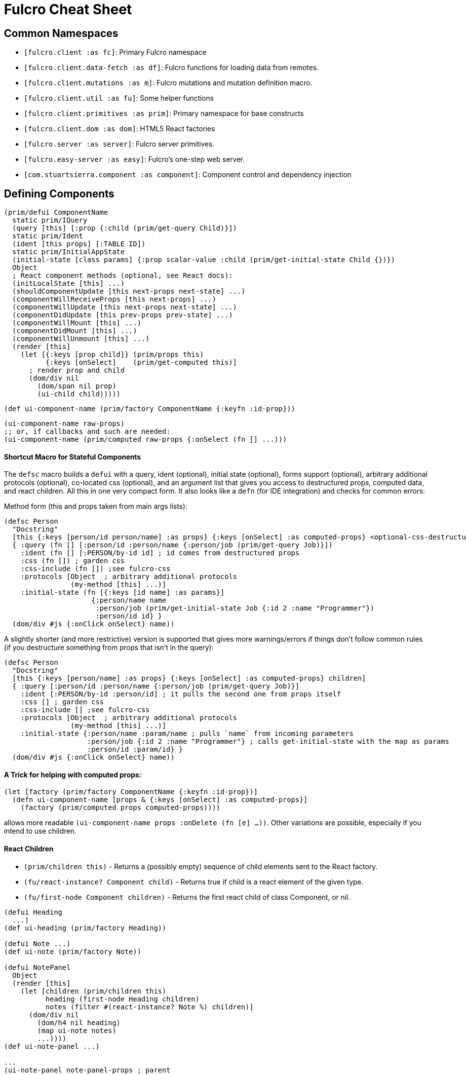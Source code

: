 = Fulcro Cheat Sheet

== Common Namespaces

- `[fulcro.client :as fc]`: Primary Fulcro namespace
- `[fulcro.client.data-fetch :as df]`: Fulcro functions for loading data from remotes.
- `[fulcro.client.mutations :as m]`: Fulcro mutations and mutation definition macro.
- `[fulcro.client.util :as fu]`: Some helper functions
- `[fulcro.client.primitives :as prim]`: Primary namespace for base constructs
- `[fulcro.client.dom :as dom]`: HTML5 React factories
- `[fulcro.server :as server]`: Fulcro server primitives.
- `[fulcro.easy-server :as easy]`: Fulcro's one-step web server.
- `[com.stuartsierra.component :as component]`: Component control and dependency injection

== Defining Components

```
(prim/defui ComponentName
  static prim/IQuery
  (query [this] [:prop {:child (prim/get-query Child)}])
  static prim/Ident
  (ident [this props] [:TABLE ID])
  static prim/InitialAppState
  (initial-state [class params] {:prop scalar-value :child (prim/get-initial-state Child {})})
  Object
  ; React component methods (optional, see React docs):
  (initLocalState [this] ...)
  (shouldComponentUpdate [this next-props next-state] ...)
  (componentWillReceiveProps [this next-props] ...)
  (componentWillUpdate [this next-props next-state] ...)
  (componentDidUpdate [this prev-props prev-state] ...)
  (componentWillMount [this] ...)
  (componentDidMount [this] ...)
  (componentWillUnmount [this] ...)
  (render [this]
    (let [{:keys [prop child]} (prim/props this)
          {:keys [onSelect]    (prim/get-computed this)]
      ; render prop and child
      (dom/div nil
        (dom/span nil prop)
        (ui-child child)))))
```

```
(def ui-component-name (prim/factory ComponentName {:keyfn :id-prop}))
```

```
(ui-component-name raw-props)
;; or, if callbacks and such are needed:
(ui-component-name (prim/computed raw-props {:onSelect (fn [] ...)))
```

==== Shortcut Macro for Stateful Components

The `defsc` macro builds a `defui` with a query, ident (optional), initial state (optional), forms support (optional),
arbitrary additional protocols (optional), co-located css (optional),
and an argument list that gives you access to destructured props, computed data, and react children.
All this in one very compact form. It also looks like a `defn` (for IDE integration) and checks for common errors:

Method form (this and props taken from main args lists):

```
(defsc Person
  "Docstring"
  [this {:keys [person/id person/name] :as props} {:keys [onSelect] :as computed-props} <optional-css-destructuring>]
  { :query (fn [] [:person/id :person/name {:person/job (prim/get-query Job)}])
    :ident (fn [] [:PERSON/by-id id] ; id comes from destructured props
    :css (fn []) ; garden css
    :css-include (fn []) ;see fulcro-css
    :protocols [Object  ; arbitrary additional protocols
                (my-method [this] ...)]
    :initial-state (fn [{:keys [id name] :as params}]
                     {:person/name name
                      :person/job (prim/get-initial-state Job {:id 2 :name "Programmer"})
                      :person/id id} }
  (dom/div #js {:onClick onSelect} name))
```

A slightly shorter (and more restrictive) version is supported that gives more warnings/errors if things don't follow
common rules (if you destructure something from props that isn't in the query):

```
(defsc Person
  "Docstring"
  [this {:keys [person/name] :as props} {:keys [onSelect] :as computed-props} children]
  { :query [:person/id :person/name {:person/job (prim/get-query Job)}]
    :ident [:PERSON/by-id :person/id] ; it pulls the second one from props itself
    :css [] ; garden css
    :css-include [] ;see fulcro-css
    :protocols [Object  ; arbitrary additional protocols
                (my-method [this] ...)]
    :initial-state {:person/name :param/name ; pulls `name` from incoming parameters
                    :person/job {:id 2 :name "Programmer"} ; calls get-initial-state with the map as params
                    :person/id :param/id} }
  (dom/div #js {:onClick onSelect} name))
```

==== A Trick for helping with computed props:

```
(let [factory (prim/factory ComponentName {:keyfn :id-prop})]
  (defn ui-component-name [props & {:keys [onSelect] :as computed-props}]
    (factory (prim/computed props computed-props))))
```

allows more readable `(ui-component-name props :onDelete (fn [e] ...))`. Other variations are possible,
especially if you intend to use children.

==== React Children

- `(prim/children this)` - Returns a (possibly empty) sequence of child elements sent to the React factory.
- `(fu/react-instance? Component child)` - Returns true if child is a react element of the given type.
- `(fu/first-node Component children)` - Returns the first react child of class Component, or nil.

```
(defui Heading
  ...)
(def ui-heading (prim/factory Heading))

(defui Note ...)
(def ui-note (prim/factory Note))

(defui NotePanel
  Object
  (render [this]
    (let [children (prim/children this)
          heading (first-node Heading children)
          notes (filter #(react-instance? Note %) children)]
      (dom/div nil
        (dom/h4 nil heading)
        (map ui-note notes)
        ...))))
(def ui-note-panel ...)

...
(ui-note-panel note-panel-props ; parent
  (ui-heading heading-props) ; children
  (ui-note note-props)
  (ui-note note-props-2)
  ...)
```

== Sanity Checklist

* `render` returns exactly *one* react element (which can have any number of direct children).
* Every component that has state has it's *own* query. The following are errors:
** `(query [this] (prim/get-query OtherComponent))`
** `(query [this] [(prim/get-query OtherComponent)])`
** `(query [this] [{:some-join (concat (prim/get-query OtherComponent) (prim/get-query AnotherComponent))}]`
* Every child's query is composed in using an "invented" join name in the parent:
** `(query [this] [{:invented-join-prop (prim/get-query Child)}])`
* Queries compose all the way to a single Root
* Every child's props are pulled from `prim/props` and passed to that child's factory for rendering:
+
```
(render [this]
  (let [{:keys [invented-join-prop]} (prim/props this)]
    (ui-child invented-join-prop)))
```
* If using initial state, the `InitialAppState` mirrors the component's query and composition all
the way to the root of your application state. That is to say that for each scalar property
queried there will be a scalar value in the initial state map, and for every join in the query
there will be a key in the initial state whose value is the `get-initial-state` of the child
in the query join.
+
```
static prim/InitialAppState
(initial-state [c p] {:scalar-prop 42 :child-props (prim/get-initial-state Child {})})
static prim/IQuery
(query [this] [:scalar-prop {:child-props (prim/get-query Child)}])
```
* Every component that has state (except your root) *should* have an `Ident`. Exceptions
are possible but rare.
* More than one component can use the same ident. This is common. PersonListView, PersonDetail,
PersonSummary might all have the same `[:person/by-id id]` style ident.
* If you need the same initial state in more than one place, put it there! All versions of the same
(duplicated) tree in initial app state will merge and normalize into the same spot at startup.
** Ensure that duplicated initial state tree components share idents.

== Queries

Regular queries are held in a vector, which can contain:

- `:prop`: Retrive a scalar value
- `{:join-name (prim/get-query Child)}`: Join in the query for some child.

Union queries are a map of sub-queries. Union queries require you encapsulate them
in a union component. They stand for alternation, and use the component ident's TABLE during
query processing to determine which query to continue.

```
{:TABLE-1 (prim/get-query Component-1) :TABLE-2 (prim/get-query Component-2) ...}
```

== Advanced Queries

- `{[CHILD-TABLE ID] (prim/get-query Child)}`: Query for a specific `Child` from that child's state
table. Not relative to a parent's graph edges.
- `[ROOT-PROP '\_]`: Query for a specific scalar property from the root of the database graph. The
quoting is needed so `_` is not evaluated.
- `(:prop {:x 1})`: Query for a given scala property, and include the given map as parameters. Fulcro
client, by default, ignores such parameters, but a server can easily use them.
- `({:join-prop (prim/get-query Child)} {:x 1})`: Send parameters with a join query. Again, client
ignores these by default, but server queries may find them useful.

== Mutation

Mutations receive the entire state map, and parameters passed from `prim/transact!`. They
must have at least one `action` and/or `remote`. If both `action` and `remote` are
present, then `action` must be listed first.

- `action` is an optimistic update that will run and complete before remote processing.
- `remote` is an instruction to mirror the mutation to the stated remote(s). You may
specify any number of remotes in a single mutation.
- `true` for a remote means send the exact client mutation. Returning an AST allows you to
alter the request to the server. See the Developer's Guide and the functions
`prim/ast->query` and `query->ast` for more information.


```
(m/defmutation sym
  docstring?
  [param-map]
  (action [{:keys [state] :as env}]
    (swap! state f))
  (remote-name [{:keys [ast] :as env}] true-or-ast))
```

`sym` will default to the declaring namespace, but can be explicitly namespaced. The
default and most common `remote-name` in Fulcro is `remote`. If you have defined others then those
are what you use to trigger remote mutations to that remote.

Underneath this is just a `defmethod`, so you may also declare mutations as:

```
(defmethod m/mutate `sym [env k params]
   {:action (fn [] ...)
    :remote-name true })
```

but this is discouraged as it is more error-prone, and IDE's cannot support it as well.

== Data Fetch

If everything has an ident, then every component is stored in a table and idents
make up the edges of your graph. This enables a very small number of load primitives
capable of doing any kind of remote interaction desired. The first three below allow
you to load anything to anywhere. The remainder give you additional control and morphing
abilities:

- `(load comp-or-app :prop Component)` - Load the given `:prop` into the root node of the client graph database using graph query of `Component`.
- `(load comp-or-app :prop Component {:target [TABLE ID FIELD]})` - Load the given Component subgraph into
the targeted entity at the given field.
- `(load comp-or-app [COMPONENT-TABLE ID] Component)` - Load a specific instance of a component.
- `(load comp-or-app :prop Component {:post-mutation sym})` - Load the given Component subgraph into the root, but run
the indicated mutation (`sym`) once load completes to reshape the db in arbitrary ways.
- `(load comp-or-app :prop nil)` - Load the given root scalar property (not graph)
- `(load comp-or-app :prop Component {:without #{:kw}})` - Load the given subgraph, but elide any subtree or scalar known as `:kw`. E.g. Load a blog without comments.
- `(load-field comp :kw)` - MUST be run in the context of a component with an ident: Load the subgraph of the current
component that appears in it's query as `:kw`. E.g. Load the comments of a blog.

Other interesting options (placed in the 4th argument option map):

- `:parallel true` - Skip the sequential queue and load as soon as possible
- `:marker false` - Don't put a load marker into state
- `:post-mutation-params {}` - Include some parameters for the post mutation when it runs
- `:remote :remote-name` - Target a specific remote for handling the load (defaults to a remote name of `:remote`).

=== Data Fetch within Mutations

Within a mutation you can queue one or more loads by called `load-action` or `load-field-action`.
Be sure to include `remote-load` in the remote to trigger network processing.

```
(defmutation my-mutation [params]
  (action [env]
    (df/load-action env :prop Component options))
  (remote [env] (df/remote-load env)))
```

All arguments and `options` are identical to the options for regular `load`, except for the first one
(mutation `env` instead of a component).

NOTE: The `:remote` in `options` is the remote for the load. It doesn't matter which `remote` you trigger
with `remote-load`, they'll all be checked for loads. Thus, you can trigger loads from multiple different
remotes, but need only have one `remote` section of `defmutation`.

== Server Query

Process a query for a property (e.g. `(load this :prop Comp)`):

```
(server/defquery-root :prop
  "docstring"
  (value [env params] query-result))
```

Process a query for a specific entity (e.g. `(load [TABLE ID] Comp)`):

```
(server/defquery-entity TABLE
  "docstring"
  (value [env ID params] query-result))
```

== Server Mutation

Server mutations take the same form as client mutations, though `env` will be
a server environment with optional component injections.

```
(server/defmutation sym
  "docstring"
  [params]
  (action [env] ...))
```

== Easy Server

```
(def my-server (atom (easy/make-fulcro-server
                       :config-path "resource-or-disk-path-to-edn-file"
                       ; Extra components (databases, etc.)
                       :components {:component-key (map->Component {})
                                    ...}
                       ; components available in query/mutation env:
                       :parser-injections #{:component-key :config})))
```

starting/stopping the server:

```
(swap! my-server component/start)
(swap! my-server component/stop)
```

